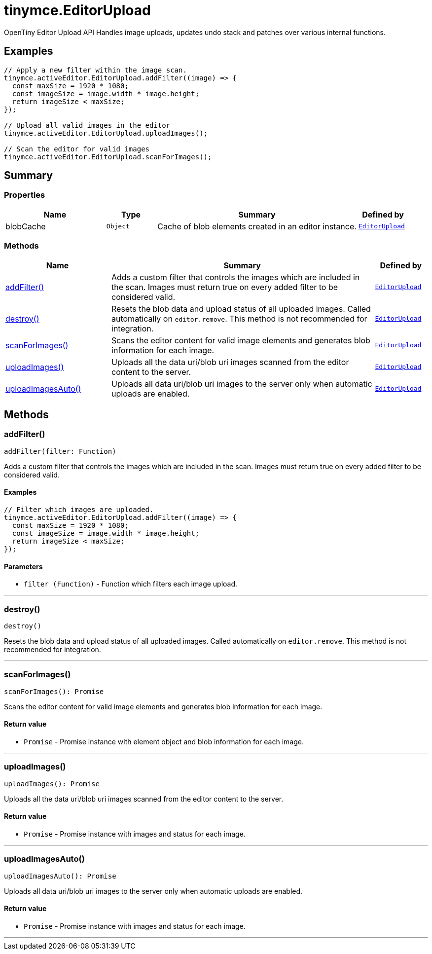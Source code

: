 = tinymce.EditorUpload
:navtitle: tinymce.EditorUpload
:description: OpenTiny Editor Upload API Handles image uploads, updates undo stack and patches over various internal functions.
:keywords: addFilter, blobCache, destroy, scanForImages, uploadImages, uploadImagesAuto
:moxie-type: api

OpenTiny Editor Upload API Handles image uploads, updates undo stack and patches over various internal functions.

[[examples]]
== Examples
[source, javascript]
----
// Apply a new filter within the image scan.
tinymce.activeEditor.EditorUpload.addFilter((image) => {
  const maxSize = 1920 * 1080;
  const imageSize = image.width * image.height;
  return imageSize < maxSize;
});

// Upload all valid images in the editor
tinymce.activeEditor.EditorUpload.uploadImages();

// Scan the editor for valid images
tinymce.activeEditor.EditorUpload.scanForImages();
----

[[summary]]
== Summary

[[properties]]
=== Properties
[cols="2,1,4,1",options="header"]
|===
|Name|Type|Summary|Defined by
|blobCache|`Object`|Cache of blob elements created in an editor instance.|`xref:apis/tinymce.editorupload.adoc[EditorUpload]`
|===

[[methods-summary]]
=== Methods
[cols="2,5,1",options="header"]
|===
|Name|Summary|Defined by
|xref:#addFilter[addFilter()]|Adds a custom filter that controls the images which are included in the scan.
Images must return true on every added filter to be considered valid.|`xref:apis/tinymce.editorupload.adoc[EditorUpload]`
|xref:#destroy[destroy()]|Resets the blob data and upload status of all uploaded images. Called automatically on `editor.remove`.
This method is not recommended for integration.|`xref:apis/tinymce.editorupload.adoc[EditorUpload]`
|xref:#scanForImages[scanForImages()]|Scans the editor content for valid image elements and generates blob information for each image.|`xref:apis/tinymce.editorupload.adoc[EditorUpload]`
|xref:#uploadImages[uploadImages()]|Uploads all the data uri/blob uri images scanned from the editor content to the server.|`xref:apis/tinymce.editorupload.adoc[EditorUpload]`
|xref:#uploadImagesAuto[uploadImagesAuto()]|Uploads all data uri/blob uri images to the server only when automatic uploads are enabled.|`xref:apis/tinymce.editorupload.adoc[EditorUpload]`
|===

[[methods]]
== Methods

[[addFilter]]
=== addFilter()
[source, javascript]
----
addFilter(filter: Function)
----
Adds a custom filter that controls the images which are included in the scan.
Images must return true on every added filter to be considered valid.

==== Examples
[source, javascript]
----
// Filter which images are uploaded.
tinymce.activeEditor.EditorUpload.addFilter((image) => {
  const maxSize = 1920 * 1080;
  const imageSize = image.width * image.height;
  return imageSize < maxSize;
});
----

==== Parameters

* `filter (Function)` - Function which filters each image upload.

'''

[[destroy]]
=== destroy()
[source, javascript]
----
destroy()
----
Resets the blob data and upload status of all uploaded images. Called automatically on `editor.remove`.
This method is not recommended for integration.

'''

[[scanForImages]]
=== scanForImages()
[source, javascript]
----
scanForImages(): Promise
----
Scans the editor content for valid image elements and generates blob information for each image.

==== Return value

* `Promise` - Promise instance with element object and blob information for each image.

'''

[[uploadImages]]
=== uploadImages()
[source, javascript]
----
uploadImages(): Promise
----
Uploads all the data uri/blob uri images scanned from the editor content to the server.

==== Return value

* `Promise` - Promise instance with images and status for each image.

'''

[[uploadImagesAuto]]
=== uploadImagesAuto()
[source, javascript]
----
uploadImagesAuto(): Promise
----
Uploads all data uri/blob uri images to the server only when automatic uploads are enabled.

==== Return value

* `Promise` - Promise instance with images and status for each image.

'''
